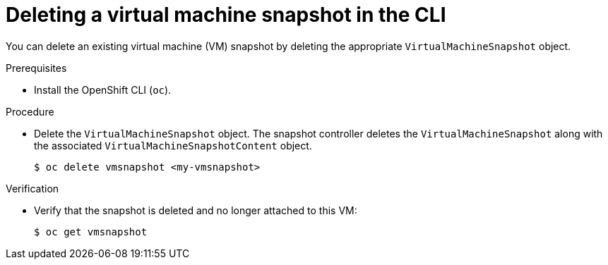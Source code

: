 // Module included in the following assemblies:
//
// * virt/virtual_machines/virtual_disks/virt-managing-offline-vm-snapshots.adoc

[id="virt-deleting-vm-snapshot-cli_{context}"]
= Deleting a virtual machine snapshot in the CLI

You can delete an existing virtual machine (VM) snapshot by deleting the appropriate `VirtualMachineSnapshot` object.

.Prerequisites

* Install the OpenShift CLI (`oc`).

.Procedure

* Delete the `VirtualMachineSnapshot` object. The snapshot controller deletes the `VirtualMachineSnapshot` along with the associated `VirtualMachineSnapshotContent` object.
+
[source,terminal]
----
$ oc delete vmsnapshot <my-vmsnapshot>
----

.Verification

* Verify that the snapshot is deleted and no longer attached to this VM:
+
[source,terminal]
----
$ oc get vmsnapshot
----

